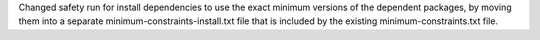 Changed safety run for install dependencies to use the exact minimum versions
of the dependent packages, by moving them into a separate
minimum-constraints-install.txt file that is included by the existing
minimum-constraints.txt file.
